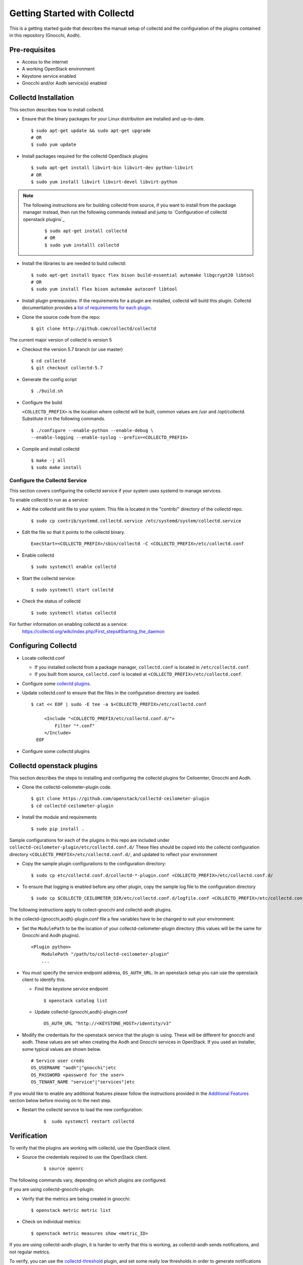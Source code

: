 ..
      Licensed under the Apache License, Version 2.0 (the "License"); you may
      not use this file except in compliance with the License. You may obtain
      a copy of the License at

          http://www.apache.org/licenses/LICENSE-2.0

      Unless required by applicable law or agreed to in writing, software
      distributed under the License is distributed on an "AS IS" BASIS, WITHOUT
      WARRANTIES OR CONDITIONS OF ANY KIND, either express or implied. See the
      License for the specific language governing permissions and limitations
      under the License.

      Convention for heading levels in collectd-ceilometer-plugin documentation:

      =======  Heading 0 (reserved for the title in a document)
      -------  Heading 1
      ~~~~~~~  Heading 2
      +++++++  Heading 3
      '''''''  Heading 4

      Avoid deeper levels because they do not render well.

=============================
Getting Started with Collectd
=============================

This is a getting started guide that describes the manual setup of collectd
and the configuration of the plugins contained in this repository (Gnocchi, Aodh).

Pre-requisites
--------------

- Access to the internet
- A working OpenStack environment
- Keystone service enabled
- Gnocchi and/or Aodh service(s) enabled


Collectd Installation
---------------------

This section describes how to install collectd.

* Ensure that the binary packages for your Linux distribution are installed and
  up-to-date.

  ::

    $ sudo apt-get update && sudo apt-get upgrade
    # OR
    $ sudo yum update

* Install packages required for the collectd OpenStack plugins

  ::

    $ sudo apt-get install libvirt-bin libvirt-dev python-libvirt
    # OR
    $ sudo yum install libvirt libvirt-devel libvirt-python

.. note::
   The following instructions are for building collectd from source, if you
   want to install from the package manager instead, then run the following
   commands instead and jump to `Configuration of collectd openstack plugins`_

     ::

       $ sudo apt-get install collectd
       # OR
       $ sudo yum installl collectd

* Install the libraries to are needed to build collectd:

  ::

    $ sudo apt-get install byacc flex bison build-essential automake libgcrypt20 libtool
    # OR
    $ sudo yum install flex bison automake autoconf libtool


* Install plugin prerequisites.
  If the requirements for a plugin are installed, collectd will build this
  plugin. Collectd documentation provides a
  `list of requirements for each plugin <https://github.com/collectd/collectd/blob/master/README>`_.

* Clone the source code from the repo:

  ::

    $ git clone http://github.com/collectd/collectd

The current major version of collectd is version 5

* Checkout the version 5.7 branch (or use master)

  ::

    $ cd collectd
    $ git checkout collectd-5.7

* Generate the config script

  ::

    $ ./build.sh

* Configure the build

  ``<COLLECTD_PREFIX>`` is the location where collectd will be built, common
  values are /usr and /opt/collectd.
  Substitute it in the following commands.

  ::

     $ ./configure --enable-python --enable-debug \
     --enable-logging --enable-syslog --prefix=<COLLECTD_PREFIX>

* Compile and install collectd

  ::

    $ make -j all
    $ sudo make install

Configure the Collectd Service
~~~~~~~~~~~~~~~~~~~~~~~~~~~~~~

This section covers configuring the collectd service if your system uses systemd to
manage services.

To enable collectd to run as a service:

* Add the collectd unit file to your system.
  This file is located in the "contrib/" directory of the collectd repo.

  ::

    $ sudo cp contrib/systemd.collectd.service /etc/systemd/system/collectd.service

* Edit the file so that it points to the collectd binary.

  ::

    ExecStart=<COLLECTD_PREFIX>/sbin/collectd -C <COLLECTD_PREFIX>/etc/collectd.conf

* Enable collectd

  ::

    $ sudo systemctl enable collectd

* Start the collectd service:

  ::

    $ sudo systemctl start collectd

* Check the status of collectd

  ::

    $ sudo systemctl status collectd

For further information on enabling collectd as a service:
 https://collectd.org/wiki/index.php/First_steps#Starting_the_daemon

Configuring Collectd
--------------------

* Locate collectd.conf

  * If you installed collectd from a package manager, ``collectd.conf`` is
    located in ``/etc/collectd.conf``.

  * If you built from source, ``collectd.conf`` is located at
    ``<COLLECTD_PREFIX>/etc/collectd.conf``.

* Configure some `collectd plugins <https://collectd.org/documentation/manpages/collectd.conf.5.shtml>`_.

* Update collectd.conf to ensure that the files in the configuration directory are loaded.

  ::

    $ cat << EOF | sudo -E tee -a $<COLLECTD_PREFIX>/etc/collectd.conf

         <Include "<COLLECTD_PREFIX/etc/collectd.conf.d/">
             Filter "*.conf"
         </Include>
      EOF

* Configure some collectd plugins

Collectd openstack plugins
--------------------------
This section describes the steps to installing and configuring the collectd
plugins for Ceiloemter, Gnocchi and Aodh.

* Clone the collectd-ceilometer-plugin code.

  ::

    $ git clone https://github.com/openstack/collectd-ceilometer-plugin
    $ cd collectd-ceilometer-plugin

* Install the module and requirements

  ::

    $ sudo pip install .

Sample configurations for each of the plugins in this repo are included under
``collectd-ceilometer-plugin/etc/collectd.conf.d/``
These files should be copied into the collectd configuration directory
``<COLLECTD_PREFIX>/etc/collectd.conf.d/``, and updated to reflect your environment

* Copy the sample plugin configurations to the configuration directory:

  ::

    $ sudo cp etc/collectd.conf.d/collectd-*-plugin.conf <COLLECTD_PREFIX>/etc/collectd.conf.d/

* To ensure that logging is enabled before any other plugin, copy the sample log
  file to the configuration directory

  ::

    $ sudo cp $COLLECTD_CEILOMETER_DIR/etc/collectd.conf.d/logfile.conf <COLLECTD_PREFIX>/etc/collectd.conf.d/01-logfile.conf


The following instructions apply to collect-gnocchi and collectd-aodh plugins.


In the collectd-{gnocchi,aodh}-plugin.conf file a few variables
have to be changed to suit your environment:

* Set the ``ModulePath`` to be the location of your collectd-ceilometer-plugin
  directory (this values will be the same for Gnocchi and Aodh plugins).

  ::

    <Plugin python>
        ModulePath "/path/to/collectd-ceilometer-plugin"
        ...

* You must specify the service endpoint address, ``OS_AUTH_URL``. In an openstack
  setup you can use the openstack client to identify this.

  * Find the keystone service endpoint

    ::

      $ openstack catalog list

  * Update collectd-{gnocchi,aodh}-plugin.conf

    ::

      OS_AUTH_URL "http://<KEYSTONE_HOST>/identity/v3"


* Modify the credentials for the openstack service that the plugin is using.
  These will be different for gnocchi and aodh.
  These values are set when creating the Aodh and Gnocchi services in OpenStack.
  If you used an installer, some typical values are shown below.

  ::

        # Service user creds
        OS_USERNAME "aodh"|"gnocchi"|etc
        OS_PASSWORD <password for the user>
        OS_TENANT_NAME "service"|"services"|etc


If you would like to enable any additional features please follow the
instructions provided in the `Additional Features`_ section below before moving
on to the next step.

* Restart the collectd service to load the new configuration:

    ::

      $  sudo systemctl restart collectd

Verification
------------

To verify that the plugins are working with collectd, use the OpenStack client.

* Source the credentials required to use the OpenStack client.

    ::

      $ source openrc

The following commands vary, depending on which plugins are configured.

If you are using collectd-gnocchi-plugin:

* Verify that the metrics are being created in gnocchi:

  ::

    $ openstack metric metric list

* Check on individual metrics:

  ::

    $ openstack metric measures show <metric_ID>


If you are using collectd-aodh-plugin, it is harder to verify that this is
working, as collectd-aodh sends notifications, and not regular metrics.

To verify, you can use the
`collectd-threshold <https://collectd.org/documentation/manpages/collectd-threshold.5.shtml>`_
plugin, and set some really low thresholds in order to generate notifications
for collectd_aodh to send.

Additional Features
-------------------


Customized Units
~~~~~~~~~~~~~~~~

This feature enables you to customize the units of the data being collected. It
can be used to update existing units or add in new units by updating the plugin
to unit mappings. If you are creating a new meter by enabling a plugin which
doesn't provide its own unit mappings, this feature can be used to add in the
new units for this meter.

  .. NOTE::

     This feature is for collectd-gnocchi

* In your collectd-gnocchi-plugin.conf file add in the following lines
  at the end of the <Module> section. Edit the line to include the name of
  of your chosen meter and its new units.

    ::

      <UNITS>
        UNIT <meter_name> <units>
      </UNITS>

* Additional lines of a similar nature can be added to change the units of
  multiple meters.

* Restart the collectd service and your customized units will be updated.

    ::

      $  sudo systemctl restart collectd

* Verify that the units have been changed:

  ::
    # For Gnocchi:
    $ openstack metric metric list | grep <metric_name>
    # OR
    $ openstack metric measures show <metric_id>

Troubleshooting
---------------

If you are unable to verify that Gnocchi is working with collectd, try
restarting the service, then check the metric list again.

  ::

    $ sudo systemctl restart collectd

Then you can also check the status of the service again or for further details
you can use the following command.

  ::

    $ sudo journalctl -xe

This will allow you to examine any errors that are occurring.

If the plugin still doesn't appear to be working and the collectd service is
running correctly without any errors, try enabling the csv plugin. This will
allow you to check if collectd is generating any metrics.
Enable the csv plugin, restart collectd and check the destination directory
for the plugin. This will allow you to check if the plugin is loaded.
